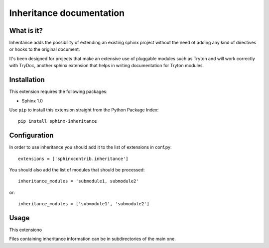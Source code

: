 Inheritance documentation
=========================

What is it?
-----------

Inheritance adds the possibility of extending an existing sphinx project 
without the need of adding any kind of directives or hooks to the original 
document.

It's been designed for projects that make an extensive use of pluggable modules
such as Tryton and will work correctly with TryDoc, another sphinx extension
that helps in writing documentation for Tryton modules.


Installation
------------

This extension requires the following packages:

- Sphinx 1.0 

Use ``pip`` to install this extension straight from the Python Package Index::

   pip install sphinx-inheritance


Configuration
-------------

In order to use inheritance you should add it to the list of extensions in conf.py::

   extensions = ['sphinxcontrib.inheritance']

You should also add the list of modules that should be processed::

   inheritance_modules = 'submodule1, submodule2'

or::

   inheritance_modules = ['submodule1', 'submodule2']

Usage
-----

This extensiono

Files containing inheritance information can be in subdirectories of the main one.
